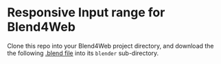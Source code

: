 * Responsive Input range for Blend4Web

Clone this repo into your Blend4Web project directory, and download the the following [[https://www.dropbox.com/s/mpk5hcs92jvow82/slider.blend?dl%3D0][.blend file]] into its ~blender~ sub-directory.

